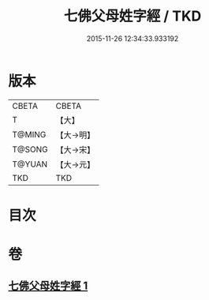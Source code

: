 #+TITLE: 七佛父母姓字經 / TKD
#+DATE: 2015-11-26 12:34:33.933192
* 版本
 |     CBETA|CBETA   |
 |         T|【大】     |
 |    T@MING|【大→明】   |
 |    T@SONG|【大→宋】   |
 |    T@YUAN|【大→元】   |
 |       TKD|TKD     |

* 目次
* 卷
** [[file:KR6a0004_001.txt][七佛父母姓字經 1]]
